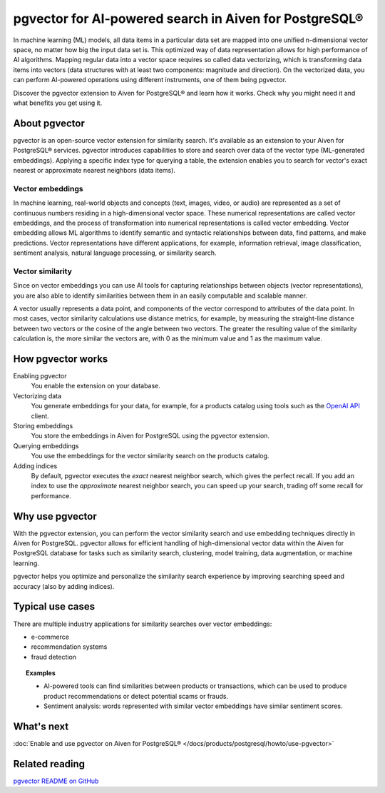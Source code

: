pgvector for AI-powered search in Aiven for PostgreSQL®
=======================================================

In machine learning (ML) models, all data items in a particular data set are mapped into one unified n-dimensional vector space, no matter how big the input data set is. This optimized way of data representation allows for high performance of AI algorithms. Mapping regular data into a vector space requires so called data vectorizing, which is transforming data items into vectors (data structures with at least two components: magnitude and direction). On the vectorized data, you can perform AI-powered operations using different instruments, one of them being pgvector.

Discover the pgvector extension to Aiven for PostgreSQL® and learn how it works. Check why you might need it and what benefits you get using it. 

About pgvector
--------------

pgvector is an open-source vector extension for similarity search. It's available as an extension to your Aiven for PostgreSQL® services. pgvector introduces capabilities to store and search over data of the vector type (ML-generated embeddings). Applying a specific index type for querying a table, the extension enables you to search for vector's exact nearest or approximate nearest neighbors (data items). 

Vector embeddings
'''''''''''''''''

In machine learning, real-world objects and concepts (text, images, video, or audio) are represented as a set of continuous numbers residing in a high-dimensional vector space. These numerical representations are called vector embeddings, and the process of transformation into numerical representations is called vector embedding. Vector embedding allows ML algorithms to identify semantic and syntactic relationships between data, find patterns, and make predictions. Vector representations have different applications, for example, information retrieval, image classification, sentiment analysis, natural language processing, or similarity search.

Vector similarity
'''''''''''''''''

Since on vector embeddings you can use AI tools for capturing relationships between objects (vector representations), you are also able to identify similarities between them in an easily computable and scalable manner.

A vector usually represents a data point, and components of the vector correspond to attributes of the data point.
In most cases, vector similarity calculations use distance metrics, for example, by measuring the straight-line distance between two vectors or the cosine of the angle between two vectors. The greater the resulting value of the similarity calculation is, the more similar the vectors are, with 0 as the minimum value and 1 as the maximum value.

How pgvector works
------------------

Enabling pgvector
  You enable the extension on your database.
Vectorizing data
  You generate embeddings for your data, for example, for a products catalog using tools such as the `OpenAI API <https://platform.openai.com/docs/api-reference/embeddings/create>`_ client.
Storing embeddings
  You store the embeddings in Aiven for PostgreSQL using the pgvector extension.
Querying embeddings
  You use the embeddings for the vector similarity search on the products catalog.
Adding indices
  By default, pgvector executes the *exact* nearest neighbor search, which gives the perfect recall. If you add an index to use the *approximate* nearest neighbor search, you can speed up your search, trading off some recall for performance.

Why use pgvector
----------------

With the pgvector extension, you can perform the vector similarity search and use embedding techniques directly in Aiven for PostgreSQL. pgvector allows for efficient handling of high-dimensional vector data within the Aiven for PostgreSQL database for tasks such as similarity search, clustering, model training, data augmentation, or machine learning.

pgvector helps you optimize and personalize the similarity search experience by improving searching speed and accuracy (also by adding indices).

Typical use cases
-----------------

There are multiple industry applications for similarity searches over vector embeddings:

* e-commerce
* recommendation systems
* fraud detection

.. topic:: Examples
    
    * AI-powered tools can find similarities between products or transactions, which can be used to produce product recommendations or detect potential scams or frauds.
    * Sentiment analysis: words represented with similar vector embeddings have similar sentiment scores.

What's next
-----------

:doc:`Enable and use pgvector on Aiven for PostgreSQL® </docs/products/postgresql/howto/use-pgvector>`

Related reading
---------------

`pgvector README on GitHub <https://github.com/pgvector/pgvector/blob/master/README.md>`_
